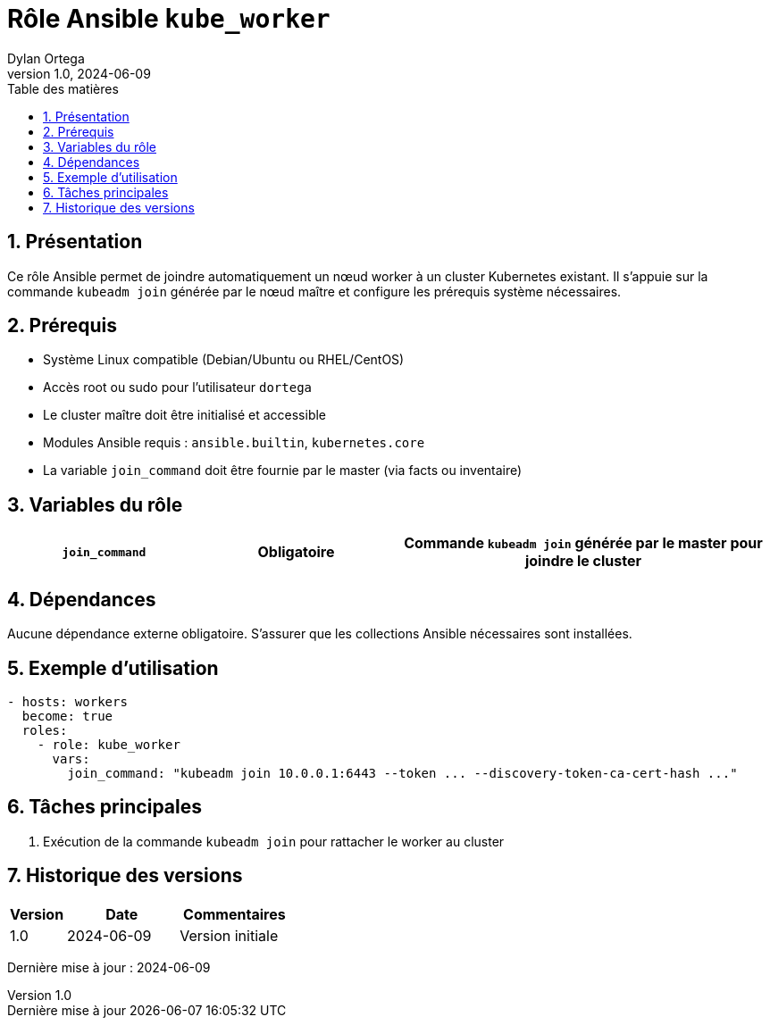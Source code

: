 :doctype: book
:toc-title: Table des matières
:toc:
:sectnums:
:toclevels: 3
:sectnumlevels: 4
:last-update-label: Dernière mise à jour
:imagesdir: ./images
:classification: Interne
:author: Dylan Ortega
:client: Formation DevOps
:projet: Déploiement Kubernetes Worker
:revnumber: 1.0
:revdate: 2024-06-09

= Rôle Ansible `kube_worker`

== Présentation

Ce rôle Ansible permet de joindre automatiquement un nœud worker à un cluster Kubernetes existant. Il s’appuie sur la commande `kubeadm join` générée par le nœud maître et configure les prérequis système nécessaires.

== Prérequis

* Système Linux compatible (Debian/Ubuntu ou RHEL/CentOS)
* Accès root ou sudo pour l’utilisateur `dortega`
* Le cluster maître doit être initialisé et accessible
* Modules Ansible requis : `ansible.builtin`, `kubernetes.core`
* La variable `join_command` doit être fournie par le master (via facts ou inventaire)

== Variables du rôle

[cols="1,1,2",options="header"]
|===

|`join_command`
|*Obligatoire*
|Commande `kubeadm join` générée par le master pour joindre le cluster
|===

== Dépendances

Aucune dépendance externe obligatoire. S’assurer que les collections Ansible nécessaires sont installées.

== Exemple d’utilisation

[source,yaml]
----
- hosts: workers
  become: true
  roles:
    - role: kube_worker
      vars:
        join_command: "kubeadm join 10.0.0.1:6443 --token ... --discovery-token-ca-cert-hash ..."
----

== Tâches principales

. Exécution de la commande `kubeadm join` pour rattacher le worker au cluster

== Historique des versions

[cols="1,2,2",options="header"]
|===
|Version |Date |Commentaires
|1.0 |2024-06-09 |Version initiale
|===

Dernière mise à jour : {revdate}
